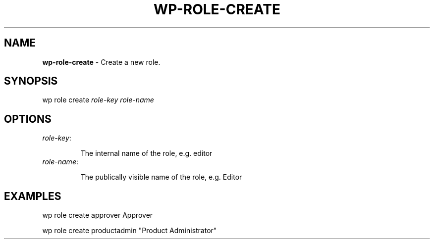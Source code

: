 .\" generated with Ronn/v0.7.3
.\" http://github.com/rtomayko/ronn/tree/0.7.3
.
.TH "WP\-ROLE\-CREATE" "1" "" "WP-CLI"
.
.SH "NAME"
\fBwp\-role\-create\fR \- Create a new role\.
.
.SH "SYNOPSIS"
wp role create \fIrole\-key\fR \fIrole\-name\fR
.
.SH "OPTIONS"
.
.TP
\fIrole\-key\fR:
.
.IP
The internal name of the role, e\.g\. editor
.
.TP
\fIrole\-name\fR:
.
.IP
The publically visible name of the role, e\.g\. Editor
.
.SH "EXAMPLES"
.
.nf

wp role create approver Approver

wp role create productadmin "Product Administrator"
.
.fi

